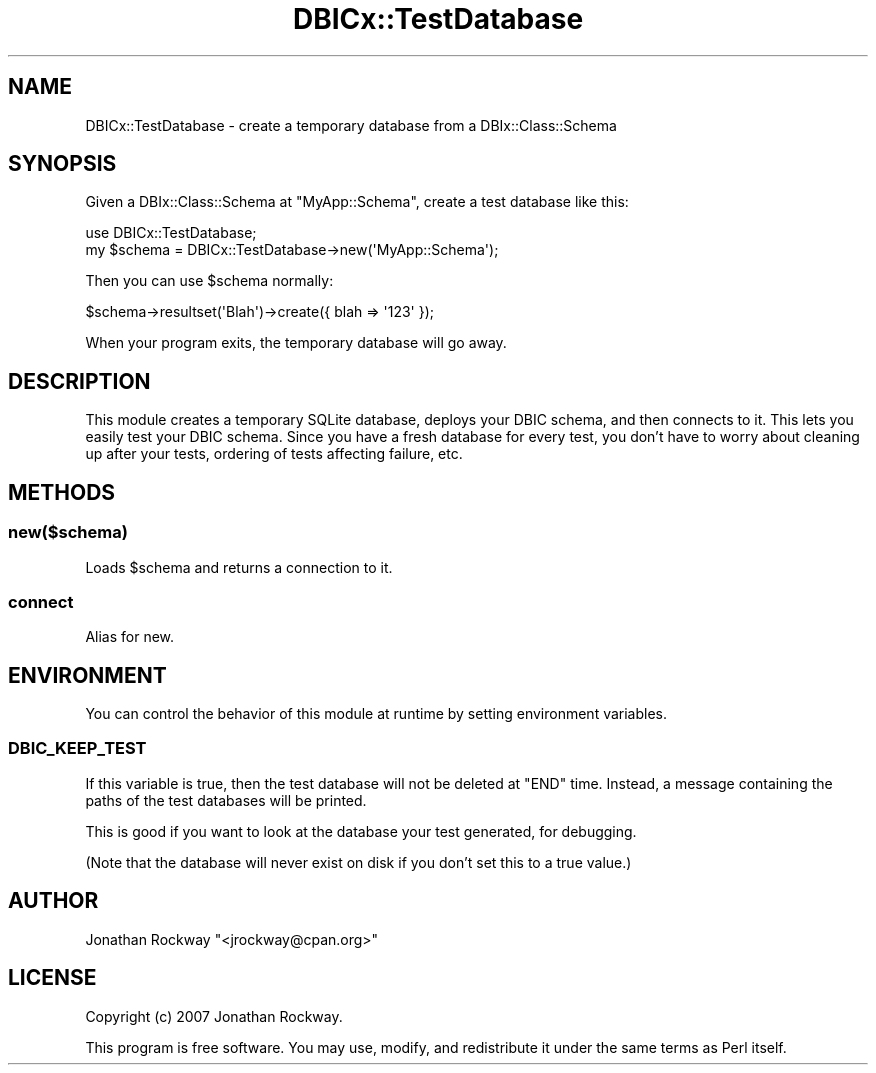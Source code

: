 .\" -*- mode: troff; coding: utf-8 -*-
.\" Automatically generated by Pod::Man 5.01 (Pod::Simple 3.43)
.\"
.\" Standard preamble:
.\" ========================================================================
.de Sp \" Vertical space (when we can't use .PP)
.if t .sp .5v
.if n .sp
..
.de Vb \" Begin verbatim text
.ft CW
.nf
.ne \\$1
..
.de Ve \" End verbatim text
.ft R
.fi
..
.\" \*(C` and \*(C' are quotes in nroff, nothing in troff, for use with C<>.
.ie n \{\
.    ds C` ""
.    ds C' ""
'br\}
.el\{\
.    ds C`
.    ds C'
'br\}
.\"
.\" Escape single quotes in literal strings from groff's Unicode transform.
.ie \n(.g .ds Aq \(aq
.el       .ds Aq '
.\"
.\" If the F register is >0, we'll generate index entries on stderr for
.\" titles (.TH), headers (.SH), subsections (.SS), items (.Ip), and index
.\" entries marked with X<> in POD.  Of course, you'll have to process the
.\" output yourself in some meaningful fashion.
.\"
.\" Avoid warning from groff about undefined register 'F'.
.de IX
..
.nr rF 0
.if \n(.g .if rF .nr rF 1
.if (\n(rF:(\n(.g==0)) \{\
.    if \nF \{\
.        de IX
.        tm Index:\\$1\t\\n%\t"\\$2"
..
.        if !\nF==2 \{\
.            nr % 0
.            nr F 2
.        \}
.    \}
.\}
.rr rF
.\" ========================================================================
.\"
.IX Title "DBICx::TestDatabase 3pm"
.TH DBICx::TestDatabase 3pm 2013-07-29 "perl v5.38.2" "User Contributed Perl Documentation"
.\" For nroff, turn off justification.  Always turn off hyphenation; it makes
.\" way too many mistakes in technical documents.
.if n .ad l
.nh
.SH NAME
DBICx::TestDatabase \- create a temporary database from a DBIx::Class::Schema
.SH SYNOPSIS
.IX Header "SYNOPSIS"
Given a DBIx::Class::Schema at \f(CW\*(C`MyApp::Schema\*(C'\fR,
create a test database like this:
.PP
.Vb 2
\&   use DBICx::TestDatabase;
\&   my $schema = DBICx::TestDatabase\->new(\*(AqMyApp::Schema\*(Aq);
.Ve
.PP
Then you can use \f(CW$schema\fR normally:
.PP
.Vb 1
\&   $schema\->resultset(\*(AqBlah\*(Aq)\->create({ blah => \*(Aq123\*(Aq });
.Ve
.PP
When your program exits, the temporary database will go away.
.SH DESCRIPTION
.IX Header "DESCRIPTION"
This module creates a temporary SQLite database, deploys your DBIC
schema, and then connects to it.  This lets you easily test your DBIC
schema.  Since you have a fresh database for every test, you don't
have to worry about cleaning up after your tests, ordering of tests
affecting failure, etc.
.SH METHODS
.IX Header "METHODS"
.SS new($schema)
.IX Subsection "new($schema)"
Loads \f(CW$schema\fR and returns a connection to it.
.SS connect
.IX Subsection "connect"
Alias for new.
.SH ENVIRONMENT
.IX Header "ENVIRONMENT"
You can control the behavior of this module at runtime by setting
environment variables.
.SS DBIC_KEEP_TEST
.IX Subsection "DBIC_KEEP_TEST"
If this variable is true, then the test database will not be deleted
at \f(CW\*(C`END\*(C'\fR time.  Instead, a message containing the paths of the test
databases will be printed.
.PP
This is good if you want to look at the database your test generated,
for debugging.
.PP
(Note that the database will never exist on disk if you don't set this
to a true value.)
.SH AUTHOR
.IX Header "AUTHOR"
Jonathan Rockway \f(CW\*(C`<jrockway@cpan.org>\*(C'\fR
.SH LICENSE
.IX Header "LICENSE"
Copyright (c) 2007 Jonathan Rockway.
.PP
This program is free software.  You may use, modify, and redistribute
it under the same terms as Perl itself.

